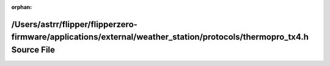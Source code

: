 .. meta::80e927844bd363195bbf59c306a944a86822774671da0038ba0f59a67f19b1b71839b74c99ff2fa7edb330c07c5eee721dfd1c853bba1827091a4a9b1aa2da42

:orphan:

.. title:: Flipper Zero Firmware: /Users/astrr/flipper/flipperzero-firmware/applications/external/weather_station/protocols/thermopro_tx4.h Source File

/Users/astrr/flipper/flipperzero-firmware/applications/external/weather\_station/protocols/thermopro\_tx4.h Source File
=======================================================================================================================

.. container:: doxygen-content

   
   .. raw:: html
     :file: thermopro__tx4_8h_source.html
